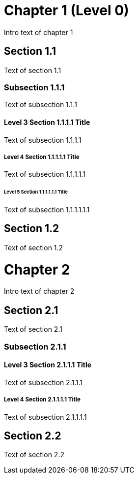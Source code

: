 = Chapter 1 (Level 0)

Intro text of chapter 1

== Section 1.1

Text of section 1.1

=== Subsection 1.1.1

Text of subsection 1.1.1

==== Level 3 Section 1.1.1.1 Title

Text of subsection 1.1.1.1

===== Level 4 Section 1.1.1.1.1 Title

Text of subsection 1.1.1.1.1

====== Level 5 Section 1.1.1.1.1.1 Title

Text of subsection 1.1.1.1.1.1

== Section 1.2

Text of section 1.2

// and now two-line titles:

Chapter 2
=========

Intro text of chapter 2

Section 2.1
------------

Text of section 2.1

Subsection 2.1.1
~~~~~~~~~~~~~~~

Level 3 Section 2.1.1.1 Title
^^^^^^^^^^^^^^^^^^^^^^^^^^^^^

Text of subsection 2.1.1.1

Level 4 Section 2.1.1.1.1 Title
+++++++++++++++++++++++++++++++

Text of subsection 2.1.1.1.1


Section 2.2
-----------

Text of section 2.2

